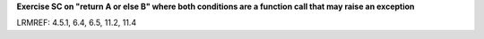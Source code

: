 **Exercise SC on "return A or else B" where both conditions are a function call that may raise an exception**

LRMREF: 4.5.1, 6.4, 6.5, 11.2, 11.4
